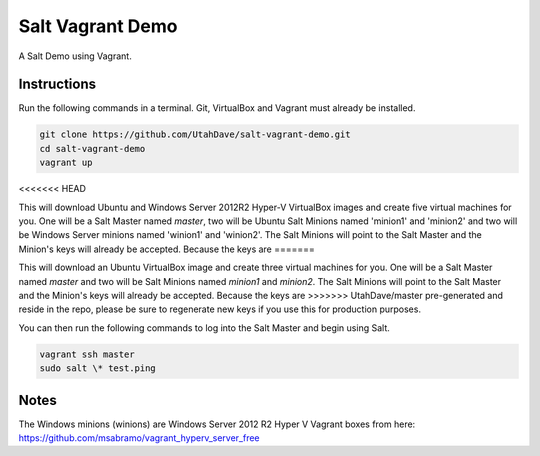 =================
Salt Vagrant Demo
=================

A Salt Demo using Vagrant.


Instructions
============

Run the following commands in a terminal. Git, VirtualBox and Vagrant must
already be installed.

.. code-block:: bash

    git clone https://github.com/UtahDave/salt-vagrant-demo.git
    cd salt-vagrant-demo
    vagrant up
<<<<<<< HEAD
    
This will download Ubuntu and Windows Server 2012R2 Hyper-V VirtualBox images and create five virtual
machines for you. One will be a Salt Master named `master`, two will be Ubuntu Salt
Minions named 'minion1' and 'minion2' and two will be Windows Server minions named 'winion1' and 'winion2'.  The Salt Minions will point to the Salt Master and the Minion's keys will already be accepted. Because the keys are
=======


This will download an Ubuntu  VirtualBox image and create three virtual
machines for you. One will be a Salt Master named `master` and two will be Salt
Minions named `minion1` and `minion2`.  The Salt Minions will point to the Salt
Master and the Minion's keys will already be accepted. Because the keys are
>>>>>>> UtahDave/master
pre-generated and reside in the repo, please be sure to regenerate new keys if
you use this for production purposes.

You can then run the following commands to log into the Salt Master and begin
using Salt.

.. code-block:: bash

    vagrant ssh master
    sudo salt \* test.ping
Notes
=====
The Windows minions (winions) are Windows Server 2012 R2 Hyper V Vagrant boxes from here:
https://github.com/msabramo/vagrant_hyperv_server_free
